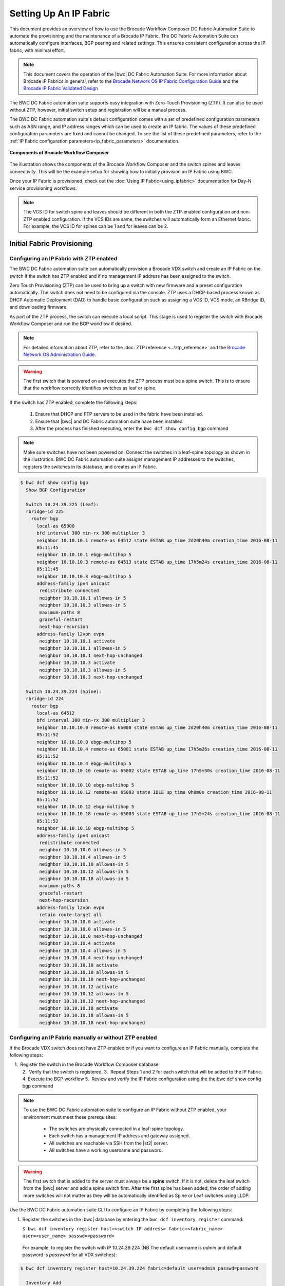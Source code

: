 Setting Up An IP Fabric
=======================

This document provides an overview of how to use the Brocade Workflow Composer DC Fabric Automation Suite to automate the provisioning and the maintenance of a Brocade IP Fabric. The DC Fabric Automation Suite can automatically configure
interfaces, BGP peering and related settings. This ensures consistent configuration
across the IP fabric, with minimal effort.

.. note::
    This document covers the operation of the |bwc| DC Fabric Automation Suite. For more information
    about Brocade IP Fabrics in general, refer to the `Brocade Network OS IP Fabric
    Configuration Guide <http://www.brocade.com/content/html/en/configuration-guide/nos-701-ipfabrics/index.html>`_
    and the `Brocade IP Fabric Validated Design <http://www.brocade.com/content/html/en/brocade-validated-design/brocade-ip-fabric-bvd/GUID-35138986-3BBA-4BD0-94B4-AFABB2E01D77-homepage.html>`_ 

The BWC DC Fabric automation suite supports easy integration with Zero-Touch Provisioning (ZTP). It can also be used 
without ZTP, however, initial switch setup and registration will be a manual process.

The BWC DC Fabric automation suite's default configuration comes with a set of predefined configuration parameters such 
as ASN range, and IP address ranges which can be used to create an IP fabric. The values of these predefined configuration parameters are fixed and cannot be changed. To see the list of these predefined parameters, refer to the
:ref:`IP Fabric configuration parameters<ip_fabric_parameters>` documentation.

.. figure:: ../../../_static/images/solutions/dcfabric/bwc_components.jpg
    :align: center

    **Components of Brocade Workflow Composer**

The illustration shows the components of the Brocade Workflow Composer and the switch spines and leaves connectivity. This will be
the example setup for showing how to initially provision an IP Fabric using BWC.

Once your IP Fabric is provisioned, check out the :doc:`Using IP Fabric<using_ipfabric>` documentation
for Day-N service provisioning workflows.

.. note::
    The VCS ID for switch spine and leaves should be different in both the ZTP-enabled configuration and
    non-ZTP enabled configuration. If the VCS IDs are same, the switches will automatically form an
    Ethernet fabric. For example, the VCS ID for spines can be 1 and for leaves can be 2.

Initial Fabric Provisioning
---------------------------

Configuring an IP Fabric with ZTP enabled
~~~~~~~~~~~~~~~~~~~~~~~~~~~~~~~~~~~~~~~~~

The BWC DC Fabric automation suite can automatically provision a Brocade VDX switch and create an IP Fabric on the switch
if the switch has ZTP enabled and if no management IP address has been assigned to the switch.

Zero Touch Provisioning (ZTP) can be used to bring up a switch with new firmware and a preset configuration automatically. The switch does not need to be configured via the console. ZTP uses a DHCP-based process known as DHCP Automatic Deployment (DAD) to handle basic configuration such as assigning a VCS ID, VCS mode, an RBridge ID, and downloading firmware.

As part of the ZTP process, the switch can execute a local script. This stage is used to register the switch with Brocade Workflow Composer and run the BGP workflow if desired.

.. note::
    For detailed information about ZTP, refer to the :doc:`ZTP reference <../ztp_reference>`
    and the `Brocade Network OS Administration Guide <http://www.brocade.com/content/html/en/administration-guide/nos-701-adminguide/GUID-B70DA4FE-6819-45A9-9E07-65785D7DB402.html>`_.

.. warning::
    The first switch that is powered on and executes the ZTP process must be a spine switch.
    This is to ensure that the workflow correctly identifies switches as leaf or spine.

If the switch has ZTP enabled, complete the following steps:

    1.  Ensure that DHCP and FTP servers to be used in the fabric have been installed.
    2.  Ensure that |bwc| and DC Fabric automation suite have been installed.
    3.  After the process has finished executing, enter the ``bwc dcf show config bgp`` command

.. note::
    Make sure switches have not been powered on. Connect the switches in a leaf-spine topology as shown in the illustration.
    BWC DC Fabric automation suite assigns management IP addresses to the switches, registers the switches in its 
    database, and creates an IP Fabric.

.. code:: shell

    $ bwc dcf show config bgp
      Show BGP Configuration

      Switch 10.24.39.225 (Leaf):
      rbridge-id 225
        router bgp
          local-as 65000
          bfd interval 300 min-rx 300 multiplier 3
          neighbor 10.10.10.1 remote-as 64512 state ESTAB up_time 2d20h40m creation_time 2016-08-11
          05:11:45
          neighbor 10.10.10.1 ebgp-multihop 5
          neighbor 10.10.10.3 remote-as 64513 state ESTAB up_time 17h5m24s creation_time 2016-08-11
          05:11:45
          neighbor 10.10.10.3 ebgp-multihop 5
          address-family ipv4 unicast
           redistribute connected
           neighbor 10.10.10.1 allowas-in 5
           neighbor 10.10.10.3 allowas-in 5
           maximum-paths 8
           graceful-restart
           next-hop-recursion
          address-family l2vpn evpn
           neighbor 10.10.10.1 activate
           neighbor 10.10.10.1 allowas-in 5
           neighbor 10.10.10.1 next-hop-unchanged
           neighbor 10.10.10.3 activate
           neighbor 10.10.10.3 allowas-in 5
           neighbor 10.10.10.3 next-hop-unchanged

      Switch 10.24.39.224 (Spine):
      rbridge-id 224
        router bgp
          local-as 64512
          bfd interval 300 min-rx 300 multiplier 3
          neighbor 10.10.10.0 remote-as 65000 state ESTAB up_time 2d20h40m creation_time 2016-08-11
          05:11:52
          neighbor 10.10.10.0 ebgp-multihop 5
          neighbor 10.10.10.4 remote-as 65001 state ESTAB up_time 17h5m26s creation_time 2016-08-11
          05:11:52
          neighbor 10.10.10.4 ebgp-multihop 5
          neighbor 10.10.10.10 remote-as 65002 state ESTAB up_time 17h5m30s creation_time 2016-08-11
          05:11:52
          neighbor 10.10.10.10 ebgp-multihop 5
          neighbor 10.10.10.12 remote-as 65003 state IDLE up_time 0h0m0s creation_time 2016-08-11
          05:11:52
          neighbor 10.10.10.12 ebgp-multihop 5
          neighbor 10.10.10.18 remote-as 65003 state ESTAB up_time 17h5m24s creation_time 2016-08-11
          05:11:52
          neighbor 10.10.10.18 ebgp-multihop 5
          address-family ipv4 unicast
           redistribute connected
           neighbor 10.10.10.0 allowas-in 5
           neighbor 10.10.10.4 allowas-in 5
           neighbor 10.10.10.10 allowas-in 5
           neighbor 10.10.10.12 allowas-in 5
           neighbor 10.10.10.18 allowas-in 5
           maximum-paths 8
           graceful-restart
           next-hop-recursion
          address-family l2vpn evpn
           retain route-target all
           neighbor 10.10.10.0 activate
           neighbor 10.10.10.0 allowas-in 5
           neighbor 10.10.10.0 next-hop-unchanged
           neighbor 10.10.10.4 activate
           neighbor 10.10.10.4 allowas-in 5
           neighbor 10.10.10.4 next-hop-unchanged
           neighbor 10.10.10.10 activate
           neighbor 10.10.10.10 allowas-in 5
           neighbor 10.10.10.10 next-hop-unchanged
           neighbor 10.10.10.12 activate
           neighbor 10.10.10.12 allowas-in 5
           neighbor 10.10.10.12 next-hop-unchanged
           neighbor 10.10.10.18 activate
           neighbor 10.10.10.18 allowas-in 5
           neighbor 10.10.10.18 next-hop-unchanged

Configuring an IP Fabric manually or without ZTP enabled
~~~~~~~~~~~~~~~~~~~~~~~~~~~~~~~~~~~~~~~~~~~~~~~~~~~~~~~~

If the Brocade VDX switch does not have ZTP enabled or if you want to configure an IP Fabric
manually, complete the following steps:

    1.  Register the switch in the Brocade Workflow Composer database   
    2.  Verify that the switch is registered.    
    3.  Repeat Steps 1 and 2 for each switch that will be added to the IP Fabric. 
    4.  Execute the BGP workflow
    5.  Review and verify the IP Fabric configuration using the the bwc dcf show config bgp command 

.. note::
    To use the BWC DC Fabric automation suite to configure an IP Fabric without ZTP enabled, your environment must meet
    these prerequisites: 

     * The switches are physically connected in a leaf-spine topology.
     * Each switch has a management IP address and gateway assigned.
     * All switches are reachable via SSH from the |st2| server.
     * All switches have a working username and password. 

.. warning::
    The first switch that is added to the server must always be a **spine** switch. If it is not,
    delete the leaf switch from the |bwc| server and add a spine switch first. After the first spine
    has been added, the order of adding more switches will not matter as they will be automatically identified as Spine or Leaf      
    switches using LLDP.

Use the BWC DC Fabric automation suite CLI to configure an IP Fabric by completing the following steps:

1. Register the switches in the |bwc| database by entering the ``bwc dcf inventory
   register`` command:

   ``$ bwc dcf inventory register host=<switch IP address> fabric=<fabric_name> user=<user_name> passwd=<password>``
 
  For example, to register the switch with IP 10.24.39.224 (NB The default username is *admin* 
  and default password is *password* for all VDX switches):

.. code:: shell

    $ bwc dcf inventory register host=10.24.39.224 fabric=default user=admin passwd=password

      Inventory Add
      +--------------+---------+------------+----------+------+-------+-------+---------+
      | IP           | Model   | Rbridge-Id | Firmware | Name | Role  |   ASN | Fabric  |
      +--------------+---------+------------+----------+------+-------+-------+---------+
      | 10.24.39.224 | VDX6740 |        224 | 7.1.0    | sw0  | Spine | 64512 | default |
      +--------------+---------+------------+----------+------+-------+-------+---------+

2. Verify that the switches are registered by entering the ``bwc dcf inventory list fabric=<fabric_name>``
   command:

.. code:: shell

     $ bwc dcf inventory list --fabric=default

      Inventory List
      +--------------+-------------+------------+----------+----------------+-------+-------+---------+
      | IP           | Model       | Rbridge-Id | Firmware | Name           | Role  |   ASN | Fabric  |
      +--------------+-------------+------------+----------+----------------+-------+-------+---------+
      | 10.24.39.224 | VDX6740     |        224 | 7.1.0    | sw0            | Spine | 64512 | default |
      +--------------+-------------+------------+----------+----------------+-------+-------+---------+

3. Repeat steps 1 and 2 above to register the remaining switches to be added. If some configuration parameter value changes
   on the switch, the IP fabric can be updated:

.. code:: shell

    $ bwc dcf inventory update --fabric=default

      Inventory Update
      +--------------+-------------+------------+----------+----------------+-------+-------+---------+
      | IP           | Model       | Rbridge-Id | Firmware | Name           | Role  |   ASN | Fabric  |
      +--------------+-------------+------------+----------+----------------+-------+-------+---------+
      | 10.24.39.225 | VDX6740     |        225 | 7.1.0    | sw0            | Leaf  | 65000 | default |
      | 10.24.39.229 | VDX6740     |        229 | 7.1.0    | VCS_VDX_39_229 | Leaf  |       | default |
      | 10.24.39.228 | VDX6740     |        228 | 7.1.0    | VCS_VDX_39_228 | Leaf  |       | default |
      | 10.24.39.227 | VDX6740     |        227 | 7.1.0    | sw0            | Leaf  |       | default |
      | 10.24.39.226 | VDX6740T    |         26 | 7.1.0    | sw0            | Leaf  |       | default |
      | 10.24.39.224 | VDX6740     |        224 | 7.1.0    | sw0            | Spine | 64512 | default |
      | 10.24.39.223 | VDX6740T-1G |        223 | 7.1.0    | sw0            | Spine |       | default |
      +--------------+-------------+------------+----------+----------------+-------+-------+---------+

4. Execute the BGP workflow by entering the command ``bwc dcf workflow bgp`` command:

.. code:: shell

     $ bwc dcf workflow bgp fabric=default

       BGP Workflow Result:
   
       Switch 10.24.39.225 (Leaf):
       rbridge-id 225
         router bgp
           local-as 65000
           bfd interval 300 min-rx 300 multiplier 3
           neighbor 10.10.10.1 remote-as 64512 state ESTAB up_time 2d20h40m creation_time 2016-08-11
           05:11:45
           neighbor 10.10.10.1 ebgp-multihop 5
           neighbor 10.10.10.3 remote-as 64513 state ESTAB up_time 17h5m24s creation_time 2016-08-11
           05:11:45
           neighbor 10.10.10.3 ebgp-multihop 5
           address-family ipv4 unicast
            redistribute connected
            neighbor 10.10.10.1 allowas-in 5
            neighbor 10.10.10.3 allowas-in 5
            maximum-paths 8
            graceful-restart
            next-hop-recursion
           address-family l2vpn evpn
            neighbor 10.10.10.1 activate
            neighbor 10.10.10.1 allowas-in 5
            neighbor 10.10.10.1 next-hop-unchanged
            neighbor 10.10.10.3 activate
            neighbor 10.10.10.3 allowas-in 5
            neighbor 10.10.10.3 next-hop-unchanged
   
       Switch 10.24.39.224 (Spine):
       rbridge-id 224
         router bgp
           local-as 64512
           bfd interval 300 min-rx 300 multiplier 3
           neighbor 10.10.10.0 remote-as 65000 state ESTAB up_time 2d20h40m creation_time 2016-08-11
           05:11:52
           neighbor 10.10.10.0 ebgp-multihop 5
           neighbor 10.10.10.4 remote-as 65001 state ESTAB up_time 17h5m26s creation_time 2016-08-11
           05:11:52
           neighbor 10.10.10.4 ebgp-multihop 5
           neighbor 10.10.10.10 remote-as 65002 state ESTAB up_time 17h5m30s creation_time 2016-08-11
           05:11:52
           neighbor 10.10.10.10 ebgp-multihop 5
           neighbor 10.10.10.12 remote-as 65003 state IDLE up_time 0h0m0s creation_time 2016-08-11
           05:11:52
           neighbor 10.10.10.12 ebgp-multihop 5
           neighbor 10.10.10.18 remote-as 65003 state ESTAB up_time 17h5m24s creation_time 2016-08-11
           05:11:52
           neighbor 10.10.10.18 ebgp-multihop 5
           address-family ipv4 unicast
            redistribute connected
            neighbor 10.10.10.0 allowas-in 5
            neighbor 10.10.10.4 allowas-in 5
            neighbor 10.10.10.10 allowas-in 5
            neighbor 10.10.10.12 allowas-in 5
            neighbor 10.10.10.18 allowas-in 5
            maximum-paths 8
            graceful-restart
            next-hop-recursion
           address-family l2vpn evpn
            retain route-target all
            neighbor 10.10.10.0 activate
            neighbor 10.10.10.0 allowas-in 5
            neighbor 10.10.10.0 next-hop-unchanged
            neighbor 10.10.10.4 activate
            neighbor 10.10.10.4 allowas-in 5
            neighbor 10.10.10.4 next-hop-unchanged
            neighbor 10.10.10.10 activate
            neighbor 10.10.10.10 allowas-in 5
            neighbor 10.10.10.10 next-hop-unchanged
            neighbor 10.10.10.12 activate
            neighbor 10.10.10.12 allowas-in 5
            neighbor 10.10.10.12 next-hop-unchanged
            neighbor 10.10.10.18 activate
            neighbor 10.10.10.18 allowas-in 5
            neighbor 10.10.10.18 next-hop-unchanged


5. After the command executes, enter the ``bwc dcf show config bgp`` command and review
   the information displayed:

.. code:: shell

     $ bwc dcf show config bgp --fabric=default

       Show BGP Configuration
   
       Switch 10.24.39.225 (Leaf):
       rbridge-id 225
         router bgp
           local-as 65000
           bfd interval 300 min-rx 300 multiplier 3
           neighbor 10.10.10.1 remote-as 64512 state ESTAB up_time 2d20h40m creation_time 2016-08-11
           05:11:45
           neighbor 10.10.10.1 ebgp-multihop 5
           neighbor 10.10.10.3 remote-as 64513 state ESTAB up_time 17h5m24s creation_time 2016-08-11
           05:11:45
           neighbor 10.10.10.3 ebgp-multihop 5
           address-family ipv4 unicast
            redistribute connected
            neighbor 10.10.10.1 allowas-in 5
            neighbor 10.10.10.3 allowas-in 5
            maximum-paths 8
            graceful-restart
            next-hop-recursion
           address-family l2vpn evpn
            neighbor 10.10.10.1 activate
            neighbor 10.10.10.1 allowas-in 5
            neighbor 10.10.10.1 next-hop-unchanged
            neighbor 10.10.10.3 activate
            neighbor 10.10.10.3 allowas-in 5
            neighbor 10.10.10.3 next-hop-unchanged
    
       Switch 10.24.39.224 (Spine):
        rbridge-id 224
          router bgp
            local-as 64512
            bfd interval 300 min-rx 300 multiplier 3
            neighbor 10.10.10.0 remote-as 65000 state ESTAB up_time 2d20h40m creation_time 2016-08-11
            05:11:52
            neighbor 10.10.10.0 ebgp-multihop 5
            neighbor 10.10.10.4 remote-as 65001 state ESTAB up_time 17h5m26s creation_time 2016-08-11
            05:11:52
            neighbor 10.10.10.4 ebgp-multihop 5
            neighbor 10.10.10.10 remote-as 65002 state ESTAB up_time 17h5m30s creation_time 2016-08-11
            05:11:52
            neighbor 10.10.10.10 ebgp-multihop 5
            neighbor 10.10.10.12 remote-as 65003 state IDLE up_time 0h0m0s creation_time 2016-08-11
            05:11:52
            neighbor 10.10.10.12 ebgp-multihop 5
            neighbor 10.10.10.18 remote-as 65003 state ESTAB up_time 17h5m24s creation_time 2016-08-11
            05:11:52
            neighbor 10.10.10.18 ebgp-multihop 5
            address-family ipv4 unicast
             redistribute connected
             neighbor 10.10.10.0 allowas-in 5
             neighbor 10.10.10.4 allowas-in 5
             neighbor 10.10.10.10 allowas-in 5
             neighbor 10.10.10.12 allowas-in 5
             neighbor 10.10.10.18 allowas-in 5
             maximum-paths 8
             graceful-restart
             next-hop-recursion
            address-family l2vpn evpn
             retain route-target all
             neighbor 10.10.10.0 activate
             neighbor 10.10.10.0 allowas-in 5
             neighbor 10.10.10.0 next-hop-unchanged
             neighbor 10.10.10.4 activate
             neighbor 10.10.10.4 allowas-in 5
             neighbor 10.10.10.4 next-hop-unchanged
             neighbor 10.10.10.10 activate
             neighbor 10.10.10.10 allowas-in 5
             neighbor 10.10.10.10 next-hop-unchanged
             neighbor 10.10.10.12 activate
             neighbor 10.10.10.12 allowas-in 5
             neighbor 10.10.10.12 next-hop-unchanged
             neighbor 10.10.10.18 activate
             neighbor 10.10.10.18 allowas-in 5
             neighbor 10.10.10.18 next-hop-unchanged


To add a switch to the existing fabric, register the switch to the fabric and then run ``bwc
dcf workflow bgp fabric=<fabric_name>``. To remove a switch from the fabric
run ``bwc dcf inventory delete host=<ip_address>``

.. code:: shell

     $ bwc dcf inventory delete host=10.24.39.224

       Inventory delete
       +--------------+---------+------------+----------+---------+-------+-----+---------+
       | IP           | Model   | Rbridge-Id | Firmware | Name    | Role  | ASN | Fabric  |
       +--------------+---------+------------+----------+---------+-------+-----+---------+
       | 10.24.39.224 | VDX6740 |        224 | 7.0.1    | VDX_224 | Spine |     | default |
       +--------------+---------+------------+----------+---------+-------+-----+---------+

.. note::
    When adding a new spine or leaf to an existing fabric, ensure the new switch does
    not have any existing BGP or interface configuration. This will ensure the workflow
    runs smoothly.

Fabric Management
-----------------

Updating switch credentials and information
~~~~~~~~~~~~~~~~~~~~~~~~~~~~~~~~~~~~~~~~~~~

A switch is registered to the server using the switch credentials. If the credentials are
changed on the switch, the change must be updated in the |bwc| server
using the ``bwc dcf inventory update --host=<ip_address>`` command.

.. code:: shell

    $ bwc dcf inventory update --host=10.24.39.225  --user=lab123 --passwd=123lab

      Inventory Update
      +--------------+---------+------------+----------+------+------+-------+---------+
      | IP           | Model   | Rbridge-Id | Firmware | Name | Role |   ASN | Fabric  |
      +--------------+---------+------------+----------+------+------+-------+---------+
      | 10.24.39.225 | VDX6740 |        225 | 7.1.0    | sw0  | Leaf | 65000 | default |
      +--------------+---------+------------+----------+------+------+-------+---------+


Generating a topology map
~~~~~~~~~~~~~~~~~~~~~~~~~

You can display the fabric topology of an IP Fabric.

1. Enter the ``bwc dcf show topology fabric=<fabric_name>`` command.

Refer the :doc:`dcf CLI <../dcf_cli/basic_cli>` page for options available for the
``bwc dcf show topology`` command.

.. code:: shell

    $ bwc dcf show topology fabric=default --format=pdf --render_dir=/tmp

      Topology map generated: /tmp/topology_default_20160811-020715.pdf

.. note::
   "- -format=<option>" and "- -render_dir=<file location>" is optional. By default a PDF
   file and a dot file is generated in *tmp* folder if format flag and render_dir
   flags are not used.

2. Open the topology file that was generated using the appropriate software.


Confirming IP Fabric details
~~~~~~~~~~~~~~~~~~~~~~~~~~~~

To check the details of the registered switches in the |bwc| server and compare it with the current
switch configuration, use following commands:


.. code:: shell

    bwc dcf show config bgp fabric=<fabric_name>
    bwc dcf show topology fabric=<fabric_name> [ --format=<format> ] [--render_dir=<file location>]
    bwc dcf inventory list --fabric=<fabric_name> | --host=<switch_ip>
    bwc dcf inventory show vcs links fabric=<fabric_name>
    bwc dcf inventory show lldp fabric=<fabric_name>

.. _ip_fabric_parameters:

IP Fabric configuration parameters
~~~~~~~~~~~~~~~~~~~~~~~~~~~~~~~~~~

This BWC DC IP Fabric automation suite has a default set of configuration parameters defined for an IP Fabric. The default set of configuration paramter values are fixed and cannot be changed by users. Some of the parameters have been changed in v1.1 of the automation suite based on `Brocade IP Fabric Validated Design <http://www.brocade.com/content/html/en/brocade-validated-design/brocade-ip-fabric-bvd/GUID-35138986-3BBA-4BD0-94B4-AFABB2E01D77-homepage.html>`_ recommendations. In addition some new parameters have also been added in v1.1.  You can display the values of the parameters using the ``bwc dcf fabric config show`` CLI command.  The table below shows the comparison for both DC IP Fabric automation suite v1.0 and v1.1 values with the display showing only one version.

.. code:: shell
    
    $ bwc dcf fabric config show fabric=default

      +----------------------+-----------------+-----------------+-----------------+
      | Parameter Name       | DCF v1.0        | DCF v1.1        | DCF v1.2        |
      +----------------------+-----------------+-----------------+-----------------+
      | Fabric Name          | default         | default         | default         |
      | bgp_multihop         | 5               | 2               | 2               |
      | spine_asn_block      | 64512-64999     | 64512           | 64512           |
      | leaf_asn_block       | 65000-65534     | 65000-65534     | 65000-65534     |
      | spine_peer_group     | Not Supported   | leaf-group      | leaf-group      |
      | leaf_peer_group      | Not Supported   | spine-group     | spine-group     |
      | max_paths            | 8               | 8               | 8               |
      | loopback_port_number | 1               | 1               | 1               |
      | evpn_enabled         | Yes             | Yes             | Yes             |
      | allowas_in           | 5               | 1               | 1               |
      | bfd_multiplier       | 3               | 3               | 3               |
      | p2p_link_range       | 10.10.10.0/23   | 10.10.10.0/23   | 10.10.10.0/23   |
      |                      | or "unnumbered" | or "unnumbered" | or "unnumbered" |
      | bfd_tx               | 300             | 300             | 300             |
      | anycast_mac          | aabb.ccdd.eeff  | 02aa.bbcc.ddee  | 02aa.bbcc.ddee  |
      | loopback_ip_range    | 172.32.254.0/24 | 172.32.254.0/24 | 172.32.254.0/24 |
      | bfd_rx               | 300             | 300             | 300             |
      | mtu                  | 9216            | 9216            | 9216            |
      | ip_mtu               | 9018            | 9018            | 9018            |
      | vlan_vni_auto_map    | Not Supported   | Not Supported   | Yes             |
      +----------------------+-----------------+-----------------+-----------------+

.. note::

  SLX support is available from DC Fabric Automation Suite v1.1 with the following limitations:
  
- IP Unnumbered option for p2p_link_range in fabric deployment is not supported.
- EVPN is not supported in this release, therefore any workflows that end with “_evpn” are not supported when configuring SLX devices.
- BGP peer groups is not supported.


If you want a different set of configuration parameters or a different configuration with
**unnumbered** for the IP address, you must create a new IP Fabric and then define the
values for the configuration parameters. The following configuration parameters can be added
with the ``bwc dcf fabric config set fabric=<fabric_name> key=<key_name> value=<valu_name>``
command as explained in next section:

+------------------------+-------------------------------------------------------------------+
| anycast_mac            | A valid MAC address in the format xxxx.xxxx.xxxx or               |
|                        | xx:xx:xx:xx:xx:xx                                                 |
+------------------------+-------------------------------------------------------------------+
| evpn_enabled           | Yes or No                                                         |
+------------------------+-------------------------------------------------------------------+
| bfd_tx                 | An integer from 50 through 30000                                  |
+------------------------+-------------------------------------------------------------------+
| bfd_rx                 | An integer from 50 through 30000                                  |
+------------------------+-------------------------------------------------------------------+
| bfd_multiplier         | An integer from 3 through 50                                      |
+------------------------+-------------------------------------------------------------------+                 
| bgp_multihop           | An integer from 1 through 55. **Recommended value is 2**          |
+------------------------+-------------------------------------------------------------------+               
| max_paths              | An integer from 1 through 32                                      |
+------------------------+-------------------------------------------------------------------+
| p2p_link_range         | **(Required)** a valid IP-network or the word “unnumbered”        |
|                        +-------------------------------------------------------------------+ 
|                        | (case insensitive), based on what kind of BGP peers               |
|                        +-------------------------------------------------------------------+
|                        | connectivity you want, IP numbered or unnumbered. (Refer          |
|                        +-------------------------------------------------------------------+
|                        | overview section for details).                                    |
+------------------------+-------------------------------------------------------------------+
| loopback_ip_range      | **(Required)** A valid IP-network, for example,172.32.254.0/24    |
+------------------------+-------------------------------------------------------------------+                    
| leaf_asn_block         |  **(Required)** A single value or range from 1 through 4294967295 |
+------------------------+-------------------------------------------------------------------+                 
| spine_asn_block        | **(Required)** A single value or range from 1 through 4294967295  |
+------------------------+-------------------------------------------------------------------+                    
| leaf_peer_group        | Label for leaf peer group, for example, spine_group.              |
+------------------------+-------------------------------------------------------------------+                 
| spine_peer_group       | Label for spine peer group, for example, leaf_group.              |
+------------------------+-------------------------------------------------------------------+                  
| loopback_port_number   | **(Required)** A number from 1 through 255                        |
+------------------------+-------------------------------------------------------------------+                       
| allowas_in             | A number from 1 through 10. **Recommended value is 1**            |
+------------------------+-------------------------------------------------------------------+
| mtu                    | MTU size, min: 1522; max: 9216.                                   |
|                        | These values may change based on the switch operating system.     |
+------------------------+-------------------------------------------------------------------+
| ip_mtu                 | IP MTU size, min: 1300; max: 9018.                                |
|                        | These values may change based on the switch operating system.     |
+------------------------+-------------------------------------------------------------------+
| vlan_vni_auto_map      | Yes or No. Default is Yes. If 'Yes', configures VLAN to VNI       |
|                        | mapping as auto under overlay gateway.                            |
+------------------------+-------------------------------------------------------------------+

The required parameters must be added to the user-defined/custom configuration. The other
parameters are not optional.If you do not add optional parameters, Brocade Workflow Composer
will use the values from the default configuration.

.. note::
    Once the required configuration parameters are added to the user-defined fabric, they cannot be modified or deleted.
    To modify/update the mandatory parameter values, create a new fabric and then define the parameters required for this fabric.

Creating a new IP Fabric with user-defined configuration parameters
~~~~~~~~~~~~~~~~~~~~~~~~~~~~~~~~~~~~~~~~~~~~~~~~~~~~~~~~~~~~~~~~~~~

1. Use the ``bwc dcf fabric add fabric=<fabric_name>`` command to create a new fabric
   configuration. For example, the following command creates a new user-defined IP Fabric
   called **user_fab**.

.. code:: shell

    $ bwc dcf fabric add fabric=user_fab
      Fabric user_fab added successfully

2. Use the ``bwc dcf fabric config set key=<key> value=<value> fabric=<fabric_name>``
   command to add parameters to the *user_fab* fabric created in previous step.

.. code-block:: shell
    :emphasize-lines: 1,4,7,10,13,16,19,22,25
   
    $ bwc dcf fabric config set key=p2p_link_range value=10.10.10.0/23 fabric=user_fab
      Setting p2p_link_range with value 10.10.10.0/23 added to fabric user_fab
    
    $ bwc dcf fabric config set key=spine_asn_block value=64512-64999 fabric=user_fab
      Setting spine_asn_block with value 64512-64999 added to fabric user_fab
   
    $ bwc dcf fabric config set key=leaf_asn_block value=65000-65534 fabric=user_fab
      Setting leaf_asn_block with value 65000-65534 added to fabric user_fab
   
    $ bwc dcf fabric config set key=loopback_ip_range value=172.32.254.0/24 fabric=user_fab
      Setting loopback_ip_range with value 172.32.254.0/24 added to fabric user_fab
   
    $ bwc dcf fabric config set key=loopback_port_number value=1 fabric=user_fab
      Setting loopback_port_number with value 1 added to fabric user_fab
   
    $ bwc dcf fabric config set key=bfd_multiplier value=10 fabric=new_fab
      Setting bfd_multiplier with value 10 added to fabric user_fab
   
    $ bwc dcf fabric config set key=bfd_rx value=888 fabric=user_fab
      Setting bfd_rx  with value 888 added to fabric user_fab
   
    $ bwc dcf fabric config set key=bfd_tx value=888 fabric=user_fab
      Setting bfd_tx with value 888 added to fabric user_fab
   
    $ bwc dcf fabric config set key=allowas_in value=7 fabric=user_fab

Setting allowas_in with value 7 added to fabric user_fab

3. Check and vereify the parameter values before saving the configuration.
4. Use the ``bwc dcf fabric config show fabric=<fabric_name>`` command to display the fabric
   details added in step 2.

.. code:: shell

    $ bwc dcf fabric config show fabric=user_fab

      Fabric Config Show
      +----------------------+-----------------+
      | Field                | Value           |
      +----------------------+-----------------+
      | Fabric Name          | user_fab        |
      | spine_asn_block      | 64512           |
      | leaf_asn_block       | 65000-65534     |
      | loopback_port_number | 1               |
      | allowas_in           | 1               |
      | bfd_multiplier       | 10              |
      | p2p_link_range       | 10.10.10.0/23   |
      | bfd_tx               | 888             |
      | loopback_ip_range    | 172.32.254.0/24 |
      | bfd_rx               | 888             |
      +----------------------+-----------------+

Use :command:`fabric=<fabric name>` parameter to display details for a specific fabric.

Deleting an IP Fabric
~~~~~~~~~~~~~~~~~~~~~

To delete an IP Fabric, use the CLI ``bwc dcf fabric delete fabric=<fabric_name>`` command. .

    $ bwc dcf fabric delete fabric+ipfabric

.. rubric:: What's Next?

* Check out the :doc:`Day-N workflows <using_ipfabric>`.
* Understand the DC Fabric CLI - read the :doc:`../dcf_cli/basic_cli`.

